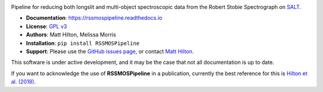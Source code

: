 .. image:: https://readthedocs.org/projects/rssmospipeline/badge/?version=latest
    :target: https://rssmospipeline.readthedocs.io/en/latest/?badge=latest
    :alt: Documentation Status

Pipeline for reducing both longslit and multi-object spectroscopic data from the
Robert Stobie Spectrograph on `SALT <https://www.salt.ac.za/>`_.

* **Documentation**: https://rssmospipeline.readthedocs.io
* **License**: `GPL v3 <https://github.com/mattyowl/RSSMOSPipeline/blob/master/LICENSE>`_
* **Authors**: Matt Hilton, Melissa Morris
* **Installation**: ``pip install RSSMOSPipeline``
* **Support**: Please use the `GitHub issues page <https://github.com/mattyowl/RSSMOSPipeline/issues>`_,
  or contact `Matt Hilton <mailto:matt.hilton@wits.ac.za>`_.

This software is under active development, and it may be the case that not all documentation
is up to date.

If you want to acknowledge the use of **RSSMOSPipeline** in a publication, currently the
best reference for this is `Hilton et al. (2018) <https://ui.adsabs.harvard.edu/abs/2018ApJS..235...20H/abstract>`_.


